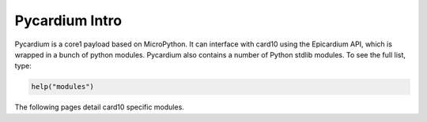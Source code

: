 Pycardium Intro
===============
Pycardium is a core1 payload based on MicroPython.  It can interface with
card10 using the Epicardium API, which is wrapped in a bunch of python modules.
Pycardium also contains a number of Python stdlib modules.  To see the full
list, type:

.. code-block:: python

   help("modules")


The following pages detail card10 specific modules.
